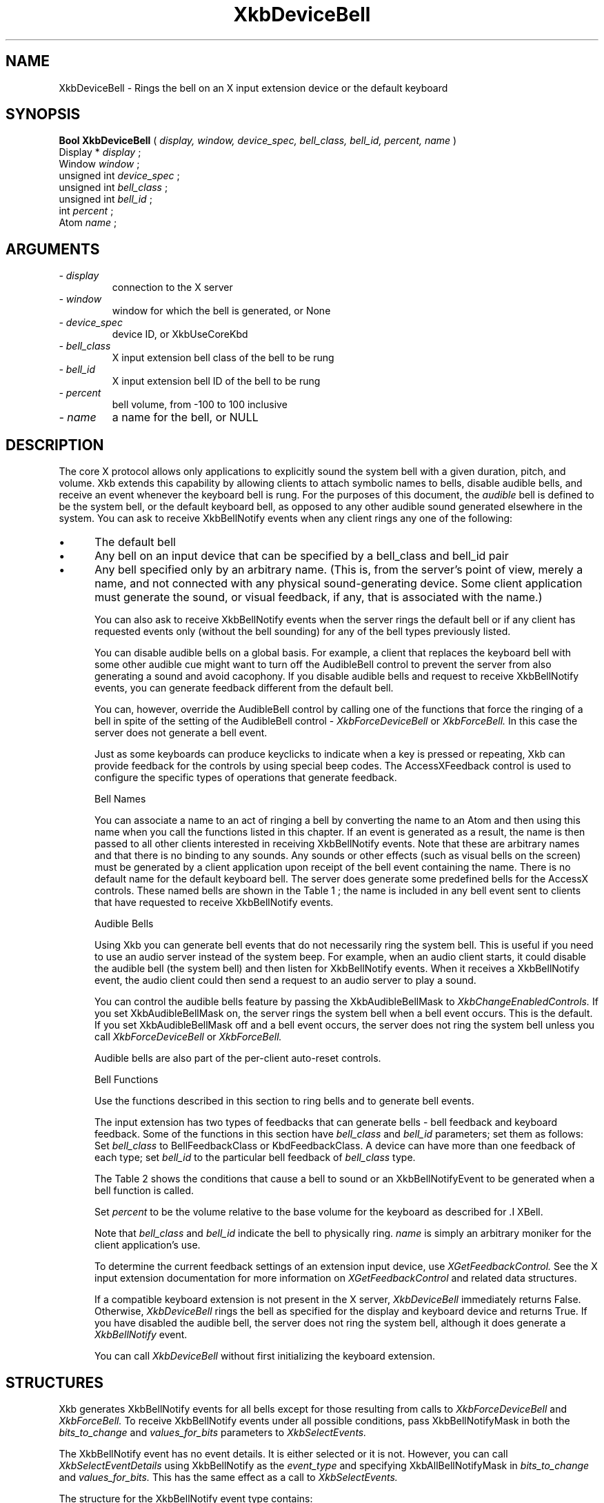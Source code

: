 '\" t
.\" Copyright (c) 1999 - Sun Microsystems, Inc.
.\" All rights reserved.
.\" 
.\" Permission is hereby granted, free of charge, to any person obtaining a
.\" copy of this software and associated documentation files (the
.\" "Software"), to deal in the Software without restriction, including
.\" without limitation the rights to use, copy, modify, merge, publish,
.\" distribute, and/or sell copies of the Software, and to permit persons
.\" to whom the Software is furnished to do so, provided that the above
.\" copyright notice(s) and this permission notice appear in all copies of
.\" the Software and that both the above copyright notice(s) and this
.\" permission notice appear in supporting documentation.
.\" 
.\" THE SOFTWARE IS PROVIDED "AS IS", WITHOUT WARRANTY OF ANY KIND, EXPRESS
.\" OR IMPLIED, INCLUDING BUT NOT LIMITED TO THE WARRANTIES OF
.\" MERCHANTABILITY, FITNESS FOR A PARTICULAR PURPOSE AND NONINFRINGEMENT
.\" OF THIRD PARTY RIGHTS. IN NO EVENT SHALL THE COPYRIGHT HOLDER OR
.\" HOLDERS INCLUDED IN THIS NOTICE BE LIABLE FOR ANY CLAIM, OR ANY SPECIAL
.\" INDIRECT OR CONSEQUENTIAL DAMAGES, OR ANY DAMAGES WHATSOEVER RESULTING
.\" FROM LOSS OF USE, DATA OR PROFITS, WHETHER IN AN ACTION OF CONTRACT,
.\" NEGLIGENCE OR OTHER TORTIOUS ACTION, ARISING OUT OF OR IN CONNECTION
.\" WITH THE USE OR PERFORMANCE OF THIS SOFTWARE.
.\" 
.\" Except as contained in this notice, the name of a copyright holder
.\" shall not be used in advertising or otherwise to promote the sale, use
.\" or other dealings in this Software without prior written authorization
.\" of the copyright holder.
.\"
.TH XkbDeviceBell __libmansuffix__ __xorgversion__ "XKB FUNCTIONS"
.SH NAME
XkbDeviceBell \- Rings the bell on an X input extension device or the default keyboard
.SH SYNOPSIS
.B Bool XkbDeviceBell
(
.I display,
.I window,
.I device_spec,
.I bell_class,
.I bell_id,
.I percent,
.I name
)
.br
      Display *\fI display \fP\^;
.br
      Window \fI window \fP\^;
.br
      unsigned int \fI device_spec \fP\^;
.br
      unsigned int \fI bell_class \fP\^;                  
.br
      unsigned int \fI bell_id \fP\^;
.br
      int \fI percent \fP\^;
.br
      Atom \fI name \fP\^;                        
.if n .ti +5n
.if t .ti +.5i
.SH ARGUMENTS
.TP
.I \- display
connection to the X server
.TP
.I \- window
window for which the bell is generated, or None
.TP
.I \- device_spec
device ID, or XkbUseCoreKbd
.TP
.I \- bell_class
X input extension bell class of the bell to be rung
.TP
.I \- bell_id
X input extension bell ID of the bell to be rung
.TP
.I \- percent
bell volume, from -100 to 100 inclusive
.TP
.I \- name
a name for the bell, or NULL
.SH DESCRIPTION
.LP
The core X protocol allows only applications to explicitly sound the system bell with a 
given duration, pitch, and volume. Xkb extends this capability by allowing clients to 
attach symbolic names to bells, disable audible bells, and receive an event whenever the 
keyboard bell is rung. For the purposes of this document, the 
.I audible 
bell is defined to be the system bell, or the default keyboard bell, as opposed to any 
other audible sound generated elsewhere in the system. 
You can ask to receive XkbBellNotify events when any client rings any one of the 
following:

.IP \(bu 5
The default bell
.IP \(bu 5
Any bell on an input device that can be specified by a bell_class and bell_id pair
.IP \(bu 5
Any bell specified only by an arbitrary name. (This is, from the server's point of view, 
merely a name, and not connected with any physical sound-generating device. Some client 
application must generate the sound, or visual feedback, if any, that is associated with 
the name.)

You can also ask to receive XkbBellNotify events when the server rings the default bell 
or if any client has requested events only (without the bell sounding) for any of the 
bell types previously listed.

You can disable audible bells on a global basis. For example, a client that replaces the 
keyboard bell with some other audible cue might want to turn off the AudibleBell control 
to prevent the server from also generating a sound and avoid cacophony. If you disable 
audible bells and request to receive XkbBellNotify events, you can generate feedback 
different from the default bell.

You can, however, override the AudibleBell control by calling one of the functions that 
force the ringing of a bell in spite of the setting of the AudibleBell control - 
.I XkbForceDeviceBell 
or 
.I XkbForceBell. 
In this case the server does not generate a bell event.

Just as some keyboards can produce keyclicks to indicate when a key is pressed or 
repeating, Xkb can provide feedback for the controls by using special beep codes. The 
AccessXFeedback control is used to configure the specific types of operations that 
generate feedback.

Bell Names

You can associate a name to an act of ringing a bell by converting the name to an Atom 
and then using this name when you call the functions listed in this chapter. If an event 
is generated as a result, the name is then passed to all other clients interested in 
receiving XkbBellNotify events. Note that these are arbitrary names and that there is no 
binding to any sounds. Any sounds or other effects (such as visual bells on the screen) 
must be generated by a client application upon receipt of the bell event containing the 
name. There is no default name for the default keyboard bell. The server does generate 
some predefined bells for the AccessX controls. These named bells are shown in the Table 1
; the name is included in any bell event sent to clients that have requested to 
receive XkbBellNotify events.

.TS
c s
l l
lW(4i) l.
Table 1 Predefined Bells
_
Action	Named Bell
_
Indicator turned on	AX_IndicatorOn
Indicator turned off	AX_IndicatorOff
More than one indicator changed state	AX_IndicatorChange
Control turned on	AX_FeatureOn
Control turned off	AX_FeatureOff
More than one control changed state	AX_FeatureChange
T{
SlowKeys and BounceKeys about to be turned on or off
T}	AX_SlowKeysWarning
SlowKeys key pressed	AX_SlowKeyPress
SlowKeys key accepted	AX_SlowKeyAccept
SlowKeys key rejected	AX_SlowKeyReject
Accepted SlowKeys key released	AX_SlowKeyRelease
BounceKeys key rejected	AX_BounceKeyReject
StickyKeys key latched	AX_StickyLatch
StickyKeys key locked	AX_StickyLock
StickyKeys key unlocked	AX_StickyUnlock
.TE

Audible Bells

Using Xkb you can generate bell events that do not necessarily ring the system bell. This 
is useful if you need to use an audio server instead of the system beep. For example, 
when an audio client starts, it could disable the audible bell (the system bell) and then 
listen for XkbBellNotify events. When it receives a XkbBellNotify event, the audio client 
could then send a request to an audio server to play a sound.

You can control the audible bells feature by passing the XkbAudibleBellMask to
.I XkbChangeEnabledControls. 
If you set XkbAudibleBellMask on, the server rings the system bell when a bell event 
occurs. This is the default. If you set XkbAudibleBellMask off and a bell event occurs, 
the server does not ring the system bell unless you call 
.I XkbForceDeviceBell 
or 
.I XkbForceBell.

Audible bells are also part of the per-client auto-reset controls.

Bell Functions

Use the functions described in this section to ring bells and to generate bell events. 

The input extension has two types of feedbacks that can generate bells - bell feedback 
and keyboard feedback. Some of the functions in this section have
.I bell_class 
and 
.I bell_id 
parameters; set them as follows: Set 
.I bell_class 
to BellFeedbackClass or KbdFeedbackClass. A device can have more than one feedback of 
each type; set 
.I bell_id 
to the particular bell feedback of 
.I bell_class 
type.

The Table 2 shows the conditions that cause a bell to sound or an XkbBellNotifyEvent 
to be generated when a bell function is called.

.TS
c s s s
l l l l
l l l l.
Table 2 Bell Sounding and Bell Event Generating
_
Function called	AudibleBell	Server sounds a bell	Server sends an 
XkbBellNotifyEvent
_
XkbDeviceBell	On	Yes	Yes
XkbDeviceBell	Off	No	Yes
XkbBell	On	Yes	Yes
XkbBell	Off	No	Yes
XkbDeviceBellEvent	On or Off	No	Yes
XkbBellEvent	On or Off	No	Yes
XkbDeviceForceBell	On or Off	Yes	No
XkbForceBell	On or Off	Yes	No
.TE

Set 
.I percent 
to be the volume relative to the base volume for the keyboard as described for .I XBell.

Note that 
.I bell_class 
and 
.I bell_id 
indicate the bell to physically ring. 
.I name 
is simply an arbitrary moniker for the client application's use.

To determine the current feedback settings of an extension input device, use 
.I XGetFeedbackControl. 
See the X input extension documentation for more information on
.I XGetFeedbackControl 
and related data structures.

If a compatible keyboard extension is not present in the X server, 
.I XkbDeviceBell 
immediately returns False. Otherwise, 
.I XkbDeviceBell 
rings the bell as specified for the display and keyboard device and returns True. If you have disabled the audible bell, the server does not ring the system bell, although it does generate a 
.I XkbBellNotify 
event.

You can call 
.I XkbDeviceBell 
without first initializing the keyboard extension.
.SH STRUCTURES
Xkb generates XkbBellNotify events for all bells except for those resulting from calls to 
.I XkbForceDeviceBell 
and 
.I XkbForceBell. 
To receive XkbBellNotify events under all possible conditions, pass XkbBellNotifyMask in 
both the 
.I bits_to_change 
and 
.I values_for_bits 
parameters to 
.I XkbSelectEvents.

The XkbBellNotify event has no event details. It is either selected or it is not. 
However, you can call 
.I XkbSelectEventDetails 
using XkbBellNotify as the 
.I event_type 
and specifying XkbAllBellNotifyMask in 
.I bits_to_change 
and 
.I values_for_bits. 
This has the same effect as a call to 
.I XkbSelectEvents.

The structure for the XkbBellNotify event type contains:
.nf

   typedef struct _XkbBellNotify {
       int            type;        /\(** Xkb extension base event code */
       unsigned long  serial;      /\(** X server serial number for event */
       Bool           send_event;  /\(** True => synthetically generated */
       Display *      display;     /\(** server connection where event generated */
       Time           time;        /\(** server time when event generated */
       int            xkb_type;    /\(** XkbBellNotify */
       unsigned int   device;      /\(** Xkb device ID, will not be XkbUseCoreKbd */
       int            percent;     /\(** requested volume as % of max */
       int            pitch;       /\(** requested pitch in Hz */
       int            duration;    /\(** requested duration in microseconds */
       unsigned int   bell_class;  /\(** X input extension feedback class */
       unsigned int   bell_id;     /\(** X input extension feedback ID */
       Atom           name;        /\(** "name" of requested bell */
       Window         window;      /\(** window associated with event */
       Bool           event_only;  /\(** False -> the server did not produce a beep */
   } XkbBellNotifyEvent;
   
.fi   
If your application needs to generate visual bell feedback on the screen when it receives 
a bell event, use the window ID in the XkbBellNotifyEvent, if present.

.SH "SEE ALSO"
.BR XBell (3X11),
.BR XkbBellNotify (__libmansuffix__),
.BR XkbChangeEnabledControls (__libmansuffix__),
.BR XkbDeviceBell (__libmansuffix__),
.BR XkbForceBell (__libmansuffix__),
.BR XkbForceDeviceBell (__libmansuffix__),
.BR XGetFeedbackControl (__libmansuffix__),
.BR XkbSelectEvents (__libmansuffix__)

